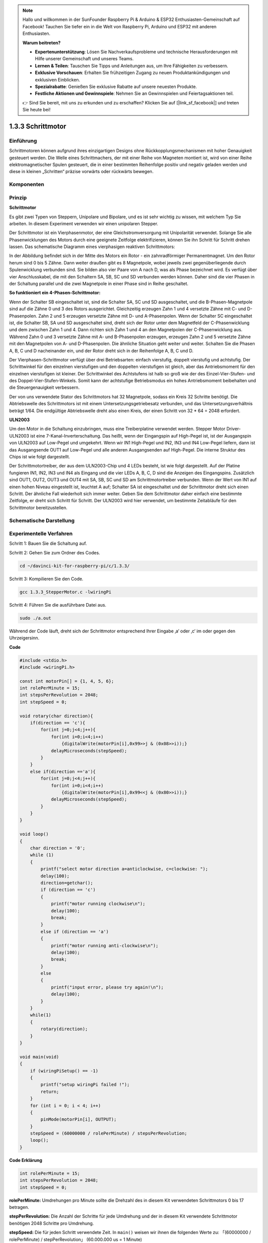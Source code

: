 .. note::

    Hallo und willkommen in der SunFounder Raspberry Pi & Arduino & ESP32 Enthusiasten-Gemeinschaft auf Facebook! Tauchen Sie tiefer ein in die Welt von Raspberry Pi, Arduino und ESP32 mit anderen Enthusiasten.

    **Warum beitreten?**

    - **Expertenunterstützung**: Lösen Sie Nachverkaufsprobleme und technische Herausforderungen mit Hilfe unserer Gemeinschaft und unseres Teams.
    - **Lernen & Teilen**: Tauschen Sie Tipps und Anleitungen aus, um Ihre Fähigkeiten zu verbessern.
    - **Exklusive Vorschauen**: Erhalten Sie frühzeitigen Zugang zu neuen Produktankündigungen und exklusiven Einblicken.
    - **Spezialrabatte**: Genießen Sie exklusive Rabatte auf unsere neuesten Produkte.
    - **Festliche Aktionen und Gewinnspiele**: Nehmen Sie an Gewinnspielen und Feiertagsaktionen teil.

    👉 Sind Sie bereit, mit uns zu erkunden und zu erschaffen? Klicken Sie auf [|link_sf_facebook|] und treten Sie heute bei!

.. _py_step_motor:

1.3.3 Schrittmotor
====================

Einführung
------------

Schrittmotoren können aufgrund ihres einzigartigen Designs ohne Rückkopplungsmechanismen mit hoher Genauigkeit gesteuert werden. Die Welle eines Schrittmachers, der mit einer Reihe von Magneten montiert ist, wird von einer Reihe elektromagnetischer Spulen gesteuert, die in einer bestimmten Reihenfolge positiv und negativ geladen werden und diese in kleinen „Schritten“ präzise vorwärts oder rückwärts bewegen.

Komponenten
--------------------

.. image:: ../img/list_1.3.3.png


Prinzip
-------------

**Schrittmotor**

Es gibt zwei Typen von Steppern, Unipolare und Bipolare, und es ist sehr wichtig zu wissen, mit welchem Typ Sie arbeiten. In diesem Experiment verwenden wir einen unipolaren Stepper.

Der Schrittmotor ist ein Vierphasenmotor, der eine Gleichstromversorgung mit Unipolarität verwendet. Solange Sie alle Phasenwicklungen des Motors durch eine geeignete Zeitfolge elektrifizieren, können Sie ihn Schritt für Schritt drehen lassen. Das schematische Diagramm eines vierphasigen reaktiven Schrittmotors:

.. image:: ../img/image129.png


In der Abbildung befindet sich in der Mitte des Motors ein Rotor - ein zahnradförmiger Permanentmagnet. Um den Rotor herum sind 0 bis 5 Zähne. Dann weiter draußen gibt es 8 Magnetpole, wobei jeweils zwei gegenüberliegende durch Spulenwicklung verbunden sind. Sie bilden also vier Paare von A nach D, was als Phase bezeichnet wird. Es verfügt über vier Anschlusskabel, die mit den Schaltern SA, SB, SC und SD verbunden werden können. Daher sind die vier Phasen in der Schaltung parallel und die zwei Magnetpole in einer Phase sind in Reihe geschaltet.

**So funktioniert ein 4-Phasen-Schrittmotor:**

Wenn der Schalter SB eingeschaltet ist, sind die Schalter SA, SC und SD ausgeschaltet, und die B-Phasen-Magnetpole sind auf die Zähne 0 und 3 des Rotors ausgerichtet. Gleichzeitig erzeugen Zahn 1 und 4 versetzte Zähne mit C- und D-Phasenpolen. Zahn 2 und 5 erzeugen versetzte Zähne mit D- und A-Phasenpolen. Wenn der Schalter SC eingeschaltet ist, die Schalter SB, SA und SD ausgeschaltet sind, dreht sich der Rotor unter dem Magnetfeld der C-Phasenwicklung und dem zwischen Zahn 1 und 4. Dann richten sich Zahn 1 und 4 an den Magnetpolen der C-Phasenwicklung aus. Während Zahn 0 und 3 versetzte Zähne mit A- und B-Phasenpolen erzeugen, erzeugen Zahn 2 und 5 versetzte Zähne mit den Magnetpolen von A- und D-Phasenpolen. Die ähnliche Situation geht weiter und weiter. Schalten Sie die Phasen A, B, C und D nacheinander ein, und der Rotor dreht sich in der Reihenfolge A, B, C und D.

.. image:: ../img/image130.png


Der Vierphasen-Schrittmotor verfügt über drei Betriebsarten: einfach vierstufig, doppelt vierstufig und achtstufig. Der Schrittwinkel für den einzelnen vierstufigen und den doppelten vierstufigen ist gleich, aber das Antriebsmoment für den einzelnen vierstufigen ist kleiner. Der Schrittwinkel des Achtstufens ist halb so groß wie der des Einzel-Vier-Stufen- und des Doppel-Vier-Stufen-Winkels. Somit kann der achtstufige Betriebsmodus ein hohes Antriebsmoment beibehalten und die Steuergenauigkeit verbessern.

Der von uns verwendete Stator des Schrittmotors hat 32 Magnetpole, sodass ein Kreis 32 Schritte benötigt. Die Abtriebswelle des Schrittmotors ist mit einem Untersetzungsgetriebesatz verbunden, und das Untersetzungsverhältnis beträgt 1/64. Die endgültige Abtriebswelle dreht also einen Kreis, der einen Schritt von 32 * 64 = 2048 erfordert.

**ULN2003**

Um den Motor in die Schaltung einzubringen, muss eine Treiberplatine verwendet werden. Stepper Motor Driver-ULN2003 ist eine 7-Kanal-Inverterschaltung. Das heißt, wenn der Eingangspin auf High-Pegel ist, ist der Ausgangspin von ULN2003 auf Low-Pegel und umgekehrt. Wenn wir IN1 High-Pegel und IN2, IN3 und IN4 Low-Pegel liefern, dann ist das Ausgangsende OUT1 auf Low-Pegel und alle anderen Ausgangsenden auf High-Pegel. Die interne Struktur des Chips ist wie folgt dargestellt.

.. image:: ../img/image338.png


Der Schrittmotortreiber, der aus dem ULN2003-Chip und 4 LEDs besteht, ist wie folgt dargestellt. Auf der Platine fungieren IN1, IN2, IN3 und IN4 als Eingang und die vier LEDs A, B, C, D sind die Anzeigen des Eingangspins. Zusätzlich sind OUT1, OUT2, OUT3 und OUT4 mit SA, SB, SC und SD am Schrittmotortreiber verbunden. Wenn der Wert von IN1 auf einen hohen Niveau eingestellt ist, leuchtet A auf; Schalter SA ist eingeschaltet und der Schrittmotor dreht sich einen Schritt. Der ähnliche Fall wiederholt sich immer weiter. Geben Sie dem Schrittmotor daher einfach eine bestimmte Zeitfolge, er dreht sich Schritt für Schritt. Der ULN2003 wird hier verwendet, um bestimmte Zeitabläufe für den Schrittmotor bereitzustellen.

.. image:: ../img/image132.png


Schematische Darstellung
---------------------------


.. image:: ../img/image339.png


Experimentelle Verfahren
---------------------------------

Schritt 1: Bauen Sie die Schaltung auf.

.. image:: ../img/image134.png
    :width: 800

Schritt 2: Gehen Sie zum Ordner des Codes.

.. raw:: html

   <run></run>

.. code-block::

    cd ~/davinci-kit-for-raspberry-pi/c/1.3.3/

Schritt 3: Kompilieren Sie den Code.

.. raw:: html

   <run></run>

.. code-block::

    gcc 1.3.3_StepperMotor.c -lwiringPi

Schritt 4: Führen Sie die ausführbare Datei aus.

.. raw:: html

   <run></run>

.. code-block::

    sudo ./a.out

Während der Code läuft, dreht sich der Schrittmotor entsprechend Ihrer Eingabe ‚a‘ oder ‚c‘ im oder gegen den Uhrzeigersinn.

**Code**

.. code-block:: c

    #include <stdio.h>
    #include <wiringPi.h>

    const int motorPin[] = {1, 4, 5, 6};
    int rolePerMinute = 15;
    int stepsPerRevolution = 2048;
    int stepSpeed = 0;

    void rotary(char direction){
        if(direction == 'c'){
            for(int j=0;j<4;j++){
                for(int i=0;i<4;i++)
                    {digitalWrite(motorPin[i],0x99>>j & (0x08>>i));}
                delayMicroseconds(stepSpeed);
            }        
        }
        else if(direction =='a'){
            for(int j=0;j<4;j++){
                for(int i=0;i<4;i++)
                    {digitalWrite(motorPin[i],0x99<<j & (0x80>>i));}
                delayMicroseconds(stepSpeed);
            }   
        }
    }

    void loop()
    {
        char direction = '0';
        while (1)
        {       
            printf("select motor direction a=anticlockwise, c=clockwise: ");
            delay(100);
            direction=getchar();
            if (direction == 'c')
            {
                printf("motor running clockwise\n");
                delay(100);
                break;
            }
            else if (direction == 'a')
            {
                printf("motor running anti-clockwise\n");
                delay(100);
                break;
            }
            else
            {
                printf("input error, please try again!\n");
                delay(100);
            }
        }
        while(1)
        {
            rotary(direction);
        }
    }

    void main(void)
    {
        if (wiringPiSetup() == -1)
        {
            printf("setup wiringPi failed !");
            return;
        }
        for (int i = 0; i < 4; i++)
        {
            pinMode(motorPin[i], OUTPUT);
        }
        stepSpeed = (60000000 / rolePerMinute) / stepsPerRevolution;
        loop();
    }

**Code Erklärung**

.. code-block:: c

    int rolePerMinute = 15;
    int stepsPerRevolution = 2048;
    int stepSpeed = 0;

**rolePerMinute:** Umdrehungen pro Minute sollte die Drehzahl des in diesem Kit verwendeten Schrittmotors 0 bis 17 betragen.

**stepPerRevolution:** Die Anzahl der Schritte für jede Umdrehung und der in diesem Kit verwendete Schrittmotor benötigen 2048 Schritte pro Umdrehung.

**stepSpeed:** Die für jeden Schritt verwendete Zeit. In ``main()`` weisen wir ihnen die folgenden Werte zu: 「(60000000 / rolePerMinute) / stepPerRevolution」 (60.000.000 us = 1 Minute)

.. code-block:: c

    void loop()
    {
        char direction = '0';
        while (1)
        {       
            printf("select motor direction a=anticlockwise, c=clockwise: ");
            direction=getchar();
            if (direction == 'c')
            {
                printf("motor running clockwise\n");
                break;
            }
            else if (direction == 'a')
            {
                printf("motor running anti-clockwise\n");
                break;
            }
            else
            {
                printf("input error, please try again!\n");
            }
        }
        while(1)
        {
            rotary(direction);
        }
    }


Die Funktion ``loop()`` ist grob in zwei Teile unterteilt (zwischen zwei  ``while(1)`` ):

Der erste Teil besteht darin, den Schlüsselwert zu erhalten. Wenn ‚a‘ oder ‚c‘ erhalten wird, 
verlassen Sie die Schleife und stoppen Sie die Eingabe.

Der zweite Teil ruft rotary(direction) auf, um den Schrittmotor laufen zu lassen.

.. code-block:: c

    void rotary(char direction){
        if(direction == 'c'){
            for(int j=0;j<4;j++){
                for(int i=0;i<4;i++)
                    {digitalWrite(motorPin[i],0x99>>j & (0x08>>i));}
                delayMicroseconds(stepSpeed);
            }        
        }
        else if(direction =='a'){
            for(int j=0;j<4;j++){
                for(int i=0;i<4;i++)
                    {digitalWrite(motorPin[i],0x99<<j & (0x80>>i));}
                delayMicroseconds(stepSpeed);
            }   
        }
    }

Damit sich der Schrittmotor im Uhrzeigersinn dreht, 
sollte der Füllstandsstatus von motorPin in der folgenden Tabelle angezeigt werden:

.. image:: ../img/image340.png


Daher wird das potentielle Schreiben von MotorPin unter Verwendung einer zweischichtigen for-Schleife implementiert.

In Schritt 1 ist j = 0, i = 0 ~ 4.

``motorPin[0]`` wird in der hohen Ebene geschrieben (10011001 & 00001000 = 1)

``motorPin[1]`` wird auf dem niedrigen Niveau geschrieben (10011001 & 00000100 = 0)

``motorPin[2]`` wird in der niedrigen Ebene geschrieben (10011001 & 00000010 = 0)

``motorPin[3]`` wird in der hohen Ebene geschrieben (10011001 & 00000001 = 1)

In Schritt 2 ist j = 1, i = 0 ~ 4.

``motorPin[0]`` wird in der hohen Ebene geschrieben (01001100 & 00001000 = 1)

``motorPin[1]`` wird auf dem niedrigen Niveau geschrieben (01001100 & 00000100 = 1)

usw.

Damit sich der Schrittmotor gegen den Uhrzeigersinn dreht, wird der Füllstandsstatus von motorPin in der folgenden Tabelle angezeigt.

.. image:: ../img/image341.png


In Schritt 1 ist j = 0, i = 0 ~ 4.

``motorPin[0]`` wird in der hohen Ebene geschrieben (10011001 & 10000000 = 1)

``motorPin[1]`` wird auf dem niedrigen Niveau geschrieben (10011001 & 01000000 = 0)

In Schritt 2 ist ， j = 1, i = 0 ~ 4.

``motorPin[0]`` wird in der hohen Ebene geschrieben (00110010 & 10000000 = 0)

``motorPin[1]`` wird auf dem niedrigen Niveau geschrieben (00110010 & 01000000 = 0)


